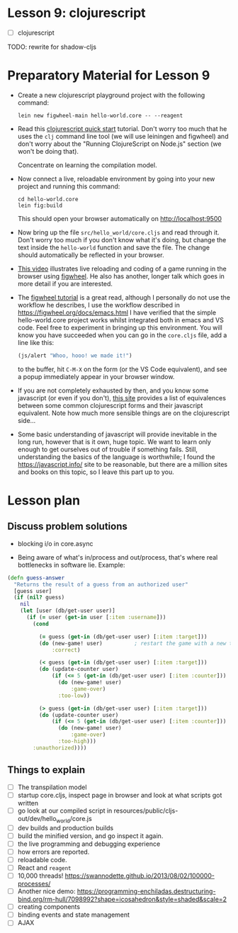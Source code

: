 
* Lesson 9: clojurescript

 - [ ] clojurescript

TODO: rewrite for shadow-cljs
* Preparatory Material for Lesson 9

 - Create a new clojurescript playground project with the following command:
   #+begin_src shell
 lein new figwheel-main hello-world.core -- --reagent
 #+end_src

 - Read this [[https://clojurescript.org/guides/quick-start][clojurescript quick start]] tutorial.  Don't worry too much that he
   uses the =clj= command line tool (we will use leiningen and figwheel) and
   don't worry about the "Running ClojureScript on Node.js" section (we won't
   be doing that).

   Concentrate on learning the compilation model.

 - Now connect a live, reloadable environment by going into your
   new project and running this command:
   #+begin_src shell
 cd hello-world.core
 lein fig:build
 #+end_src
   This should open your browser automatically on [[http://localhost:9500]]

 - Now bring up the file =src/hello_world/core.cljs= and read through it.
   Don't worry too much if you don't know what it's doing, but change
   the text inside the =hello-world= function and save the file.  The change should
   automatically be reflected in your browser.

 - [[https://www.youtube.com/watch?v=KZjFVdU8VLI][This video]] illustrates live reloading and coding of a game running in the
     browser using [[https://figwheel.org/][figwheel]].  He also has another, longer talk which goes in
     more detail if you are interested.

 - The [[https://figwheel.org/tutorial][figwheel tutorial]] is a great read, although I personally do not use
   the workflow he describes, I use the workflow described in https://figwheel.org/docs/emacs.html
   I have verified that the simple hello-world.core project works whilst
   integrated both in emacs and VS code.  Feel free to experiment in bringing up
   this environment.  You will know you have succeeded when you can
   go in the =core.cljs= file, add a line like this:
   #+begin_src clojure
 (js/alert "Whoo, hooo! we made it!")
 #+end_src
   to the buffer, hit =C-M-X= on the form (or the VS Code equivalent), and
   see a popup immediately appear in your browser window.

 - If you are not completely exhausted by then, and you know some javascript
   (or even if you don't), [[https://kanaka.github.io/clojurescript/web/synonym.html][this site]] provides a list of equivalences between
   some common clojurescript forms and their javascript equivalent.  Note how
   much more sensible things are on the clojurescript side...

 - Some basic understanding of javascript will provide inevitable in the long
   run, however that is it own, huge topic.  We want to learn only enough to
   get ourselves out of trouble if something fails.  Still, understanding
   the basics of the language is worthwhile; I found the [[https://javascript.info/]]
   site to be reasonable, but there are a million sites and books on this topic,
   so I leave this part up to you.


* Lesson plan
** Discuss problem solutions
 - blocking i/o in core.async

 - Being aware of what's in/process and out/process, that's
   where real bottlenecks in software lie.  Example:

 #+begin_src clojure
   (defn guess-answer
     "Returns the result of a guess from an authorized user"
     [guess user]
     (if (nil? guess)
       nil
       (let [user (db/get-user user)]
         (if (= user (get-in user [:item :username]))
           (cond

             (= guess (get-in (db/get-user user) [:item :target]))
             (do (new-game! user)          ; restart the game with a new target number
                 :correct)

             (< guess (get-in (db/get-user user) [:item :target]))
             (do (update-counter user)
                 (if (<= 5 (get-in (db/get-user user) [:item :counter]))
                   (do (new-game! user)
                       :game-over)
                   :too-low))

             (> guess (get-in (db/get-user user) [:item :target]))
             (do (update-counter user)
                 (if (<= 5 (get-in (db/get-user user) [:item :counter]))
                   (do (new-game! user)
                       :game-over)
                   :too-high)))
           :unauthorized))))
 #+end_src

** Things to explain
 - [ ] The transpilation model
 - [ ] startup core.cljs, inspect page in browser and look at what scripts got written
 - [ ] go look at our compiled script in resources/public/cljs-out/dev/hello_world/core.js
 - [ ] dev builds and production builds
 - [ ] build the minified version, and go inspect it again.
 - [ ] the live programming and debugging experience
 - [ ] how errors are reported.
 - [ ] reloadable code.
 - [ ] React and =reagent=
 - [ ] 10,000 threads! https://swannodette.github.io/2013/08/02/100000-processes/
 - [ ] Another nice demo: https://programming-enchiladas.destructuring-bind.org/rm-hull/7098992?shape=icosahedron&style=shaded&scale=2
 - [ ] creating components
 - [ ] binding events and state management
 - [ ] AJAX